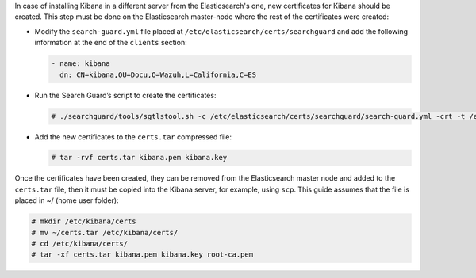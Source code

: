 .. Copyright (C) 2020 Wazuh, Inc.

In case of installing Kibana in a different server from the Elasticsearch's one, new certificates for Kibana should be created. This step must be done on the Elasticsearch master-node where the rest of the certificates were created:


* Modify the ``search-guard.yml`` file placed at ``/etc/elasticsearch/certs/searchguard`` and add the following information at the end of the ``clients`` section:

  .. code-block:: yaml

    - name: kibana
      dn: CN=kibana,OU=Docu,O=Wazuh,L=California,C=ES

* Run the Search Guard’s script to create the certificates:

  .. code-block:: console

    # ./searchguard/tools/sgtlstool.sh -c /etc/elasticsearch/certs/searchguard/search-guard.yml -crt -t /etc/elasticsearch/certs/

* Add the new certificates to the ``certs.tar`` compressed file:

  .. code-block:: console

    # tar -rvf certs.tar kibana.pem kibana.key

Once the certificates have been created, they can be removed from the Elasticsearch master node and added to the ``certs.tar`` file, then it must be copied into the Kibana server, for example, using ``scp``. This guide assumes that the file is placed in ~/ (home user folder):

.. code-block:: console

  # mkdir /etc/kibana/certs
  # mv ~/certs.tar /etc/kibana/certs/
  # cd /etc/kibana/certs/
  # tar -xf certs.tar kibana.pem kibana.key root-ca.pem

.. End of include file
